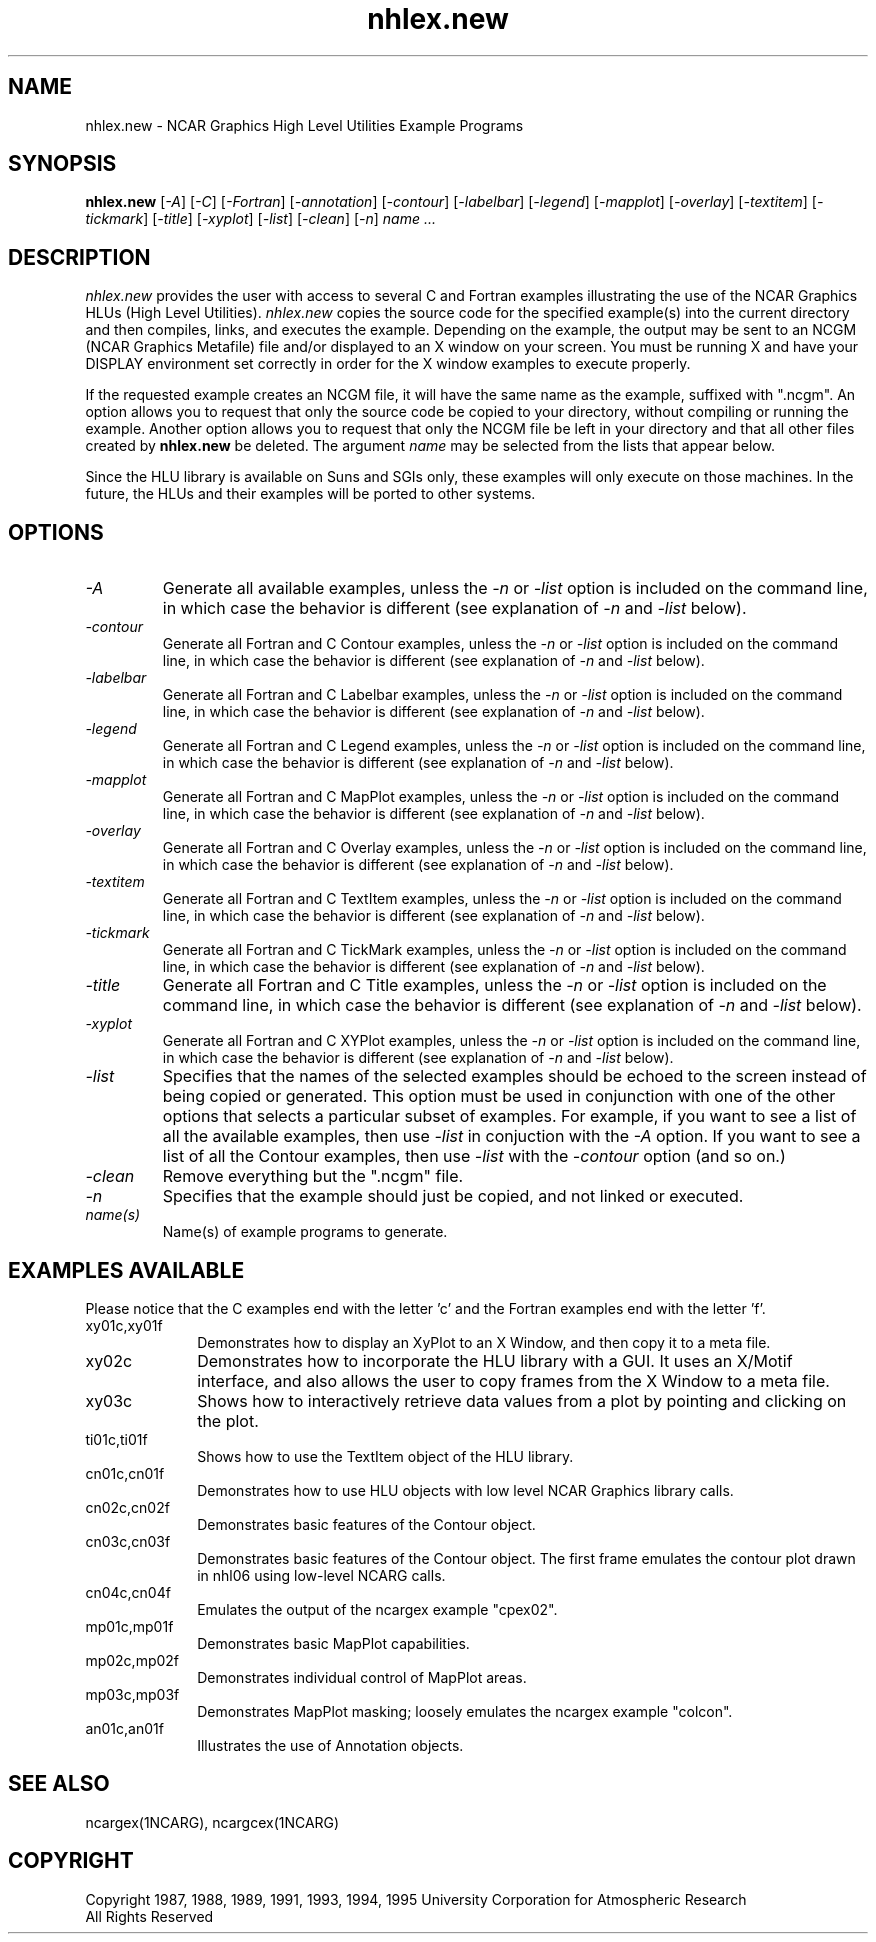 .\" The first line of this file must contain the '\"[e][r][t][v] line
.\" to tell man to run the appropriate filter "t" for table.
.\"
.\" $Id: nhlex.new.man,v 1.1 1995-01-25 22:09:48 haley Exp $
.\"
.\"######################################################################
.\"#                                                                    #
.\"#               Copyright (C)  1993                                  #
.\"#        University Corporation for Atmospheric Research             #
.\"#               All Rights Reserved                                  #
.\"#                                                                    #
.\"######################################################################
.\"
.\"     File:		nhlex.new.man
.\"
.\"     Author:		Jeff W. Boote
.\"			National Center for Atmospheric Research
.\"			PO 3000, Boulder, Colorado
.\"
.\"     Date:		Wed Apr 7 10:29:48 MDT 1993
.\"
.\"     Description:	Describes the nhlex.new script and the example programs.
.\"
.TH nhlex.new 1Nhl "Prototype Release" "Nhl Prototype" "NCARG Nhl EXAMPLES"
.SH NAME
.nh
nhlex.new \- NCAR Graphics High Level Utilities Example Programs
.ny
.SH SYNOPSIS
\fBnhlex.new\fP 
[\fI\-A\fP]
[\fI\-C\fP]
[\fI\-Fortran\fP]
[\fI\-annotation\fP]
[\fI\-contour\fP]
[\fI\-labelbar\fP]
[\fI\-legend\fP]
[\fI\-mapplot\fP]
[\fI\-overlay\fP]
[\fI\-textitem\fP]
[\fI\-tickmark\fP]
[\fI\-title\fP]
[\fI\-xyplot\fP]
[\fI\-list\fP]
[\fI\-clean\fP]
[\fI\-n\fP]
\fIname ...\fP
.SH DESCRIPTION
.I nhlex.new
provides the user with access to several C and Fortran examples
illustrating the use of the NCAR Graphics HLUs (High Level Utilities).
\fInhlex.new\fP copies the source code for the specified
example(s) into the current directory and then compiles, links, and
executes the example.  Depending on the example, the output may be
sent to an NCGM (NCAR Graphics Metafile) file and/or displayed to an X
window on your screen.  You must be running X and have your DISPLAY
environment set correctly in order for the X window examples to
execute properly.
.sp
If the requested example creates an NCGM file, it will have the same
name as the example, suffixed with ".ncgm". An option allows you to
request that only the source code be copied to your directory, without
compiling or running the example.  Another option
allows you to request that only the NCGM file be left in your
directory and that all other files created by \fBnhlex.new\fP be deleted.
The argument \fIname\fP may be selected from the lists that appear
below.
.sp
Since the HLU library is available on Suns and SGIs only, these
examples will only execute on those machines.  In the future, the HLUs
and their examples will be ported to other systems.
.SH OPTIONS
.IP \fI-A\fP " " ""
Generate all available examples, unless the \fI-n\fP or \fI-list\fP option is
included on the command line, in which case the behavior is different
(see explanation of \fI-n\fP and \fI-list\fP below).
.sp
.IP \fI-contour\fP " " ""
Generate all Fortran and C Contour examples, unless the \fI-n\fP or
\fI-list\fP option is included on the command line, in which case the
behavior is different (see explanation of \fI-n\fP and \fI-list\fP
below).
.sp
.IP \fI-labelbar\fP " " ""
Generate all Fortran and C Labelbar examples, unless the \fI-n\fP or
\fI-list\fP option is included on the command line, in which case the
behavior is different (see explanation of \fI-n\fP and \fI-list\fP
below).
.sp
.IP \fI-legend\fP " " ""
Generate all Fortran and C Legend examples, unless the \fI-n\fP or
\fI-list\fP option is included on the command line, in which case the
behavior is different (see explanation of \fI-n\fP and \fI-list\fP
below).
.sp
.IP \fI-mapplot\fP " " ""
Generate all Fortran and C MapPlot examples, unless the \fI-n\fP or
\fI-list\fP option is included on the command line, in which case the
behavior is different (see explanation of \fI-n\fP and \fI-list\fP
below).
.sp
.IP \fI-overlay\fP " " ""
Generate all Fortran and C Overlay examples, unless the \fI-n\fP or
\fI-list\fP option is included on the command line, in which case the
behavior is different (see explanation of \fI-n\fP and \fI-list\fP
below).
.sp
.IP \fI-textitem\fP " " ""
Generate all Fortran and C TextItem examples, unless the \fI-n\fP or
\fI-list\fP option is included on the command line, in which case the
behavior is different (see explanation of \fI-n\fP and \fI-list\fP
below).
.sp
.IP \fI-tickmark\fP " " ""
Generate all Fortran and C TickMark examples, unless the \fI-n\fP or
\fI-list\fP option is included on the command line, in which case the
behavior is different (see explanation of \fI-n\fP and \fI-list\fP
below).
.sp
.IP \fI-title\fP " " ""
Generate all Fortran and C Title examples, unless the \fI-n\fP or
\fI-list\fP option is included on the command line, in which case the
behavior is different (see explanation of \fI-n\fP and \fI-list\fP
below).
.sp
.IP \fI-xyplot\fP " " ""
Generate all Fortran and C XYPlot examples, unless the \fI-n\fP or
\fI-list\fP option is included on the command line, in which case the
behavior is different (see explanation of \fI-n\fP and \fI-list\fP
below).
.sp
.IP \fI-list\fP " " ""
Specifies that the names of the selected examples should be echoed to the
screen instead of being copied or generated.  This option must be used
in conjunction with one of the other options that selects a particular
subset of examples.  For example, if you want to see a list of all the
available examples, then use \fI-list\fP in conjuction with the \fI-A\fP
option.  If you want to see a list of all the Contour examples, then
use \fI-list\fP with the \fI-contour\fP option (and so on.)
.sp
.IP \fI-clean\fP " " ""
Remove everything but the ".ncgm" file.
.sp
.IP \fI-n\fP " " ""
Specifies that the example should just be copied, and not
linked or executed.
.sp
.IP \fIname(s)\fP " " ""
Name(s) of example programs to generate.
.SH "EXAMPLES AVAILABLE"
Please notice that the C examples end with the letter 'c' and the
Fortran examples end with the letter 'f'.
.IP xy01c,xy01f 1i
Demonstrates how to display an XyPlot to an X Window, and then
copy it to a meta file.
.IP xy02c 1i
Demonstrates how to incorporate the HLU library with a GUI.
It uses an X/Motif interface, and also allows the user to copy frames from
the X Window to a meta file.
.IP xy03c 1i
Shows how to interactively retrieve data values from a plot by pointing
and clicking on the plot.
.IP ti01c,ti01f 1i
Shows how to use the TextItem object of the HLU library.
.IP cn01c,cn01f 1i
Demonstrates how to use HLU objects with low level NCAR Graphics
library calls. 
.IP cn02c,cn02f 1i
Demonstrates basic features of the Contour object.
.IP cn03c,cn03f 1i
Demonstrates basic features of the Contour object.  The first
frame emulates the contour plot drawn in nhl06 using low-level NCARG calls.
.IP cn04c,cn04f 1i
Emulates the output of the ncargex example "cpex02".
.IP mp01c,mp01f 1i
Demonstrates basic MapPlot capabilities.
.IP mp02c,mp02f 1i
Demonstrates individual control of MapPlot areas.
.IP mp03c,mp03f 1i
Demonstrates MapPlot masking; loosely emulates the ncargex example "colcon".
.IP an01c,an01f 1i
Illustrates the use of Annotation objects.
.SH SEE ALSO
ncargex(1NCARG),  ncargcex(1NCARG)
.SH COPYRIGHT
Copyright 1987, 1988, 1989, 1991, 1993, 1994, 1995 University Corporation
for Atmospheric Research
.br
All Rights Reserved
